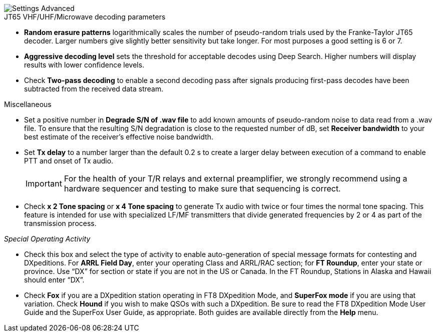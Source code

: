 image::settings-advanced.png[align="center",alt="Settings Advanced"]

.JT65 VHF/UHF/Microwave decoding parameters

- *Random erasure patterns* logarithmically scales the number of
pseudo-random trials used by the Franke-Taylor JT65 decoder.  Larger
numbers give slightly better sensitivity but take longer.  For most
purposes a good setting is 6 or 7.

- *Aggressive decoding level* sets the threshold for acceptable
decodes using Deep Search.  Higher numbers will display results 
with lower confidence levels.

- Check *Two-pass decoding* to enable a second decoding pass after
signals producing first-pass decodes have been subtracted from the
received data stream.

.Miscellaneous

- Set a positive number in *Degrade S/N of .wav file* to add known
amounts of pseudo-random noise to data read from a .wav file.  To
ensure that the resulting S/N degradation is close to the requested
number of dB, set *Receiver bandwidth* to your best estimate of the
receiver's effective noise bandwidth.

- Set *Tx delay* to a number larger than the default 0.2 s to create
a larger delay between execution of a command to enable PTT and onset
of Tx audio.  

+

IMPORTANT: For the health of your T/R relays and external
preamplifier, we strongly recommend using a hardware sequencer and
testing to make sure that sequencing is correct.

- Check *x 2 Tone spacing* or *x 4 Tone spacing* to generate Tx audio
with twice or four times the normal tone spacing.  This feature is
intended for use with specialized LF/MF transmitters that divide
generated frequencies by 2 or 4 as part of the transmission process.

_Special Operating Activity_

- Check this box and select the type of activity to enable
auto-generation of special message formats for contesting and
DXpeditions.  For *ARRL Field Day*, enter your operating Class and
ARRL/RAC section; for *FT Roundup*, enter your state or province.
Use “DX” for section or state if you are not in the US or Canada.  In
the FT Roundup, Stations in Alaska and Hawaii should enter “DX”.

- Check *Fox* if you are a DXpedition station operating in FT8
DXpedition Mode, and *SuperFox mode* if you are using that variation.
Check *Hound* if you wish to make QSOs with such a DXpedition.  Be
sure to read the FT8 DXpedition Mode User Guide and the SuperFox User
Guide, as appropriate. Both guides are available directly from the
*Help* menu.

